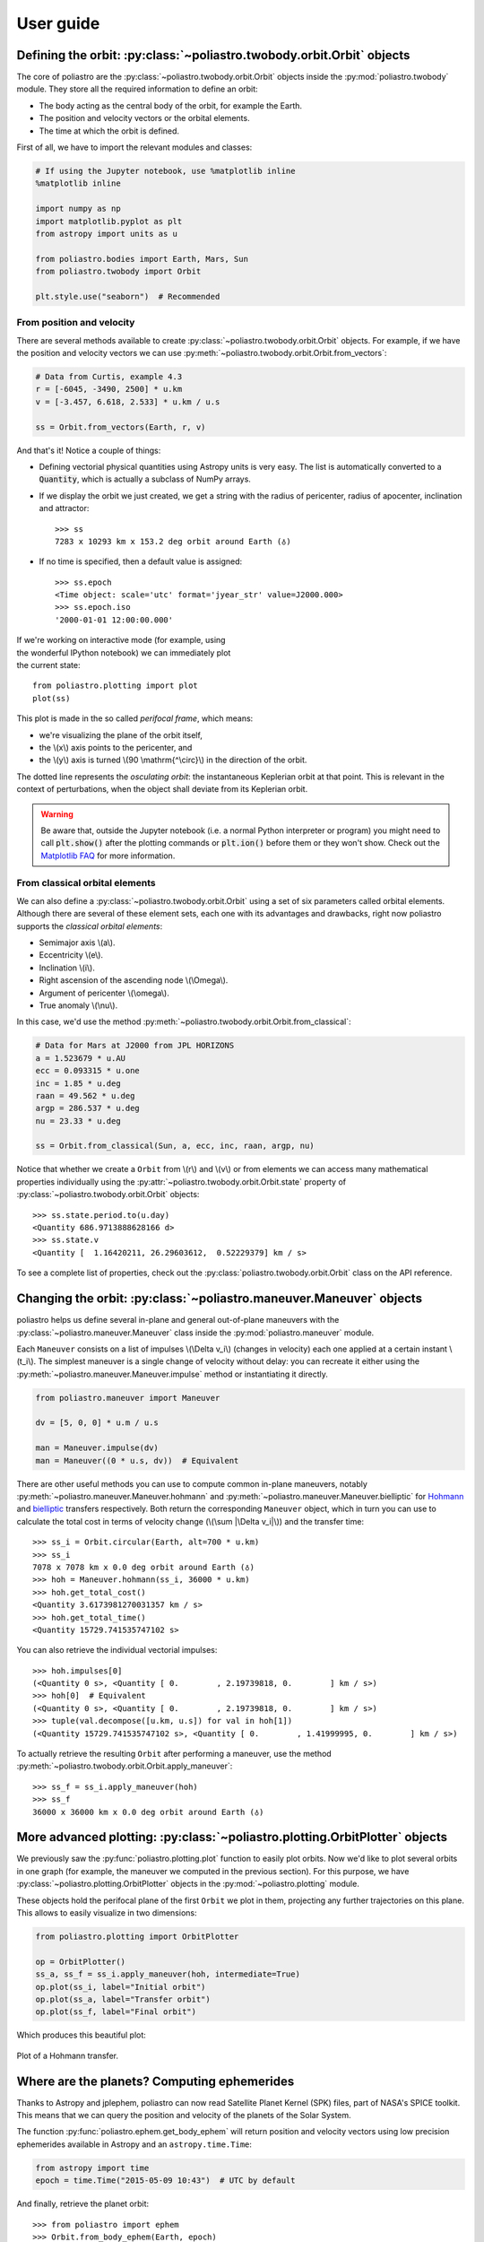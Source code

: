 User guide
==========

Defining the orbit: :py:class:`~poliastro.twobody.orbit.Orbit` objects
----------------------------------------------------------------------

The core of poliastro are the :py:class:`~poliastro.twobody.orbit.Orbit` objects
inside the :py:mod:`poliastro.twobody` module. They store all the required
information to define an orbit:

* The body acting as the central body of the orbit, for example the Earth.
* The position and velocity vectors or the orbital elements.
* The time at which the orbit is defined.

First of all, we have to import the relevant modules and classes:

.. code-block:: python

    # If using the Jupyter notebook, use %matplotlib inline
    %matplotlib inline

    import numpy as np
    import matplotlib.pyplot as plt
    from astropy import units as u

    from poliastro.bodies import Earth, Mars, Sun
    from poliastro.twobody import Orbit

    plt.style.use("seaborn")  # Recommended

From position and velocity
~~~~~~~~~~~~~~~~~~~~~~~~~~

There are several methods available to create
:py:class:`~poliastro.twobody.orbit.Orbit` objects. For example, if we have the
position and velocity vectors we can use
:py:meth:`~poliastro.twobody.orbit.Orbit.from_vectors`:

.. code-block:: python

    # Data from Curtis, example 4.3
    r = [-6045, -3490, 2500] * u.km
    v = [-3.457, 6.618, 2.533] * u.km / u.s

    ss = Orbit.from_vectors(Earth, r, v)

And that's it! Notice a couple of things:

* Defining vectorial physical quantities using Astropy units is very easy.
  The list is automatically converted to a :code:`Quantity`, which is actually
  a subclass of NumPy arrays.
* If we display the orbit we just created, we get a string with the radius of
  pericenter, radius of apocenter, inclination and attractor::

    >>> ss
    7283 x 10293 km x 153.2 deg orbit around Earth (♁)

* If no time is specified, then a default value is assigned::

    >>> ss.epoch
    <Time object: scale='utc' format='jyear_str' value=J2000.000>
    >>> ss.epoch.iso
    '2000-01-01 12:00:00.000'

.. figure:: _static/curtis.png
   :align: right
   :figwidth: 350
   :alt: Plot of the orbit

If we're working on interactive mode (for example, using the wonderful IPython
notebook) we can immediately plot the current state::

    from poliastro.plotting import plot
    plot(ss)

This plot is made in the so called *perifocal frame*, which means:

* we're visualizing the plane of the orbit itself,
* the \\(x\\) axis points to the pericenter, and
* the \\(y\\) axis is turned \\(90 \\mathrm{^\\circ}\\) in the
  direction of the orbit.

The dotted line represents the *osculating orbit*:
the instantaneous Keplerian orbit at that point. This is relevant in the
context of perturbations, when the object shall deviate from its Keplerian
orbit.

.. warning::

  Be aware that, outside the Jupyter notebook (i.e. a normal Python interpreter
  or program) you might need to call :code:`plt.show()` after the plotting
  commands or :code:`plt.ion()` before them or they won't show. Check out the
  `Matplotlib FAQ`_ for more information.

.. _`Matplotlib FAQ`: http://matplotlib.org/faq/usage_faq.html#non-interactive-example

From classical orbital elements
~~~~~~~~~~~~~~~~~~~~~~~~~~~~~~~

We can also define a :py:class:`~poliastro.twobody.orbit.Orbit` using a set of
six parameters called orbital elements. Although there are several of
these element sets, each one with its advantages and drawbacks, right now
poliastro supports the *classical orbital elements*:

* Semimajor axis \\(a\\).
* Eccentricity \\(e\\).
* Inclination \\(i\\).
* Right ascension of the ascending node \\(\\Omega\\).
* Argument of pericenter \\(\\omega\\).
* True anomaly \\(\\nu\\).

In this case, we'd use the method
:py:meth:`~poliastro.twobody.orbit.Orbit.from_classical`:

.. code-block:: python

    # Data for Mars at J2000 from JPL HORIZONS
    a = 1.523679 * u.AU
    ecc = 0.093315 * u.one
    inc = 1.85 * u.deg
    raan = 49.562 * u.deg
    argp = 286.537 * u.deg
    nu = 23.33 * u.deg
    
    ss = Orbit.from_classical(Sun, a, ecc, inc, raan, argp, nu)

Notice that whether we create a ``Orbit`` from \\(r\\) and \\(v\\) or from
elements we can access many mathematical properties individually using the
:py:attr:`~poliastro.twobody.orbit.Orbit.state` property of
:py:class:`~poliastro.twobody.orbit.Orbit` objects::

    >>> ss.state.period.to(u.day)
    <Quantity 686.9713888628166 d>
    >>> ss.state.v
    <Quantity [  1.16420211, 26.29603612,  0.52229379] km / s>

To see a complete list of properties, check out the
:py:class:`poliastro.twobody.orbit.Orbit` class on the API reference.

Changing the orbit: :py:class:`~poliastro.maneuver.Maneuver` objects
--------------------------------------------------------------------

poliastro helps us define several in-plane and general out-of-plane
maneuvers with the :py:class:`~poliastro.maneuver.Maneuver` class inside the
:py:mod:`poliastro.maneuver` module.

Each ``Maneuver`` consists on a list of impulses \\(\\Delta v_i\\)
(changes in velocity) each one applied at a certain instant \\(t_i\\). The
simplest maneuver is a single change of velocity without delay: you can
recreate it either using the :py:meth:`~poliastro.maneuver.Maneuver.impulse`
method or instantiating it directly.

.. code-block:: python

    from poliastro.maneuver import Maneuver

    dv = [5, 0, 0] * u.m / u.s
    
    man = Maneuver.impulse(dv)
    man = Maneuver((0 * u.s, dv))  # Equivalent

There are other useful methods you can use to compute common in-plane
maneuvers, notably :py:meth:`~poliastro.maneuver.Maneuver.hohmann` and
:py:meth:`~poliastro.maneuver.Maneuver.bielliptic` for `Hohmann`_ and
`bielliptic`_ transfers respectively. Both return the corresponding
``Maneuver`` object, which in turn you can use to calculate the total cost
in terms of velocity change (\\(\\sum \|\\Delta v_i|\\)) and the transfer
time::

    >>> ss_i = Orbit.circular(Earth, alt=700 * u.km)
    >>> ss_i
    7078 x 7078 km x 0.0 deg orbit around Earth (♁)
    >>> hoh = Maneuver.hohmann(ss_i, 36000 * u.km)
    >>> hoh.get_total_cost()
    <Quantity 3.6173981270031357 km / s>
    >>> hoh.get_total_time()
    <Quantity 15729.741535747102 s>

You can also retrieve the individual vectorial impulses::

    >>> hoh.impulses[0]
    (<Quantity 0 s>, <Quantity [ 0.        , 2.19739818, 0.        ] km / s>)
    >>> hoh[0]  # Equivalent
    (<Quantity 0 s>, <Quantity [ 0.        , 2.19739818, 0.        ] km / s>)
    >>> tuple(val.decompose([u.km, u.s]) for val in hoh[1])
    (<Quantity 15729.741535747102 s>, <Quantity [ 0.        , 1.41999995, 0.        ] km / s>)

.. _Hohmann: http://en.wikipedia.org/wiki/Hohmann_transfer_orbit
.. _bielliptic: http://en.wikipedia.org/wiki/Bi-elliptic_transfer

To actually retrieve the resulting ``Orbit`` after performing a maneuver, use
the method :py:meth:`~poliastro.twobody.orbit.Orbit.apply_maneuver`::

    >>> ss_f = ss_i.apply_maneuver(hoh)
    >>> ss_f
    36000 x 36000 km x 0.0 deg orbit around Earth (♁)

More advanced plotting: :py:class:`~poliastro.plotting.OrbitPlotter` objects
----------------------------------------------------------------------------

We previously saw the :py:func:`poliastro.plotting.plot` function to easily
plot orbits. Now we'd like to plot several orbits in one graph (for example,
the maneuver we computed in the previous section). For this purpose, we
have :py:class:`~poliastro.plotting.OrbitPlotter` objects in the
:py:mod:`~poliastro.plotting` module.

These objects hold the perifocal plane of the first ``Orbit`` we plot in
them, projecting any further trajectories on this plane. This allows to
easily visualize in two dimensions:

.. code-block:: python

    from poliastro.plotting import OrbitPlotter
    
    op = OrbitPlotter()
    ss_a, ss_f = ss_i.apply_maneuver(hoh, intermediate=True)
    op.plot(ss_i, label="Initial orbit")
    op.plot(ss_a, label="Transfer orbit")
    op.plot(ss_f, label="Final orbit")

Which produces this beautiful plot:

.. figure:: _static/hohmann.png
   :align: center
   :alt: Hohmann transfer
   
   Plot of a Hohmann transfer.

Where are the planets? Computing ephemerides
--------------------------------------------

.. versionadded:: 0.3.0

Thanks to Astropy and jplephem, poliastro can now read Satellite
Planet Kernel (SPK) files, part of NASA's SPICE toolkit. This means that
we can query the position and velocity of the planets of the Solar System.

The function :py:func:`poliastro.ephem.get_body_ephem` will return
position and velocity vectors using low precision ephemerides available in
Astropy and an ``astropy.time.Time``:

.. code-block:: python

    from astropy import time
    epoch = time.Time("2015-05-09 10:43")  # UTC by default

And finally, retrieve the planet orbit::

    >>> from poliastro import ephem
    >>> Orbit.from_body_ephem(Earth, epoch)
    1 x 1 AU x 23.4 deg orbit around Sun (☉)

This does not require any external download. If on the other hand we want
to use higher precision ephemerides, we can tell Astropy to do so::

    >>> from astropy.coordinates import solar_system_ephemeris
    >>> solar_system_ephemeris.set("jpl")
    Downloading http://naif.jpl.nasa.gov/pub/naif/generic_kernels/spk/planets/de430.bsp
    |==========>-------------------------------|  23M/119M (19.54%) ETA    59s22ss23

This in turn will download the ephemerides files from NASA and use them
for future computations. For more information, check out
`Astropy documentation on ephemerides`_.

.. _Astropy documentation on ephemerides: http://docs.astropy.org/en/v1.3.1/coordinates/solarsystem.html

.. note:: The position and velocity vectors are given with respect to the
    Solar System Barycenter in the **International Celestial Reference Frame**
    (ICRF), which means approximately equatorial coordinates.

Traveling through space: solving the Lambert problem
----------------------------------------------------

The determination of an orbit given two position vectors and the time of
flight is known in celestial mechanics as **Lambert's problem**, also
known as two point boundary value problem. This contrasts with Kepler's
problem or propagation, which is rather an initial value problem.

The package :py:obj:`poliastro.iod` allows as to solve Lambert's problem,
provided the main attractor's gravitational constant, the two position
vectors and the time of flight. As you can imagine, being able to compute
the positions of the planets as we saw in the previous section is the
perfect complement to this feature!

For instance, this is a simplified version of the example
`Going to Mars with Python using poliastro`_, where the orbit of the
Mars Science Laboratory mission (rover Curiosity) is determined:

.. code-block:: python

    date_launch = time.Time('2011-11-26 15:02', scale='utc')
    date_arrival = time.Time('2012-08-06 05:17', scale='utc')
    tof = date_arrival - date_launch

    ss0 = Orbit.from_body_ephem(Earth, date_launch)
    ssf = Orbit.from_body_ephem(Mars, date_arrival)

    from poliastro import iod
    (v0, v), = iod.lambert(Sun.k, ss0.r, ssf.r, tof)

And these are the results::

    >>> v0
    <Quantity [-29.29150998, 14.53326521,  5.41691336] km / s>
    >>> v
    <Quantity [ 17.6154992 ,-10.99830723, -4.20796062] km / s>

.. figure:: _static/msl.png
   :align: center
   :alt: MSL orbit

   Mars Science Laboratory orbit.

.. _`Going to Mars with Python using poliastro`: http://nbviewer.ipython.org/github/poliastro/poliastro/blob/master/examples/Going%20to%20Mars%20with%20Python%20using%20poliastro.ipynb

Working with NEOs
-----------------
`NEOs (Near Earth Objects)`_ are asteroids and comets whose orbits are near to earth (obvious, isn't it?).
More correctly, their perihelion (closest approach to the Sun) is less than 1.3 astronomical units (≈ 200 * 10\ :sup:`6` km).
Currently, they are being an important subject of study for scientists around the world, due to their status as the relatively
unchanged remains from the solar system formation process.

Because of that, a new module related to NEOs has been added to ``poliastro``
as part of `SOCIS 2017 project`_.

For the moment, it is possible to search NEOs by name (also using wildcards),
and get their orbits straight from NASA APIs, using :py:func:`~poliastro.neos.orbit_from_name`.
For example, we can get `Apophis asteroid (99942 Apophis)`_ orbit with one command, and plot it:

.. code-block:: python

    from poliastro.neos import neows

    apophis_orbit = neosws.orbit_from_name('apophis')  # Also '99942' or '99942 apophis' works
    earth_orbit =  Orbit.from_body_ephem(Earth)

    op = OrbitPlotter()
    op.plot(earth_orbit, label='Earth')
    op.plot(apophis_orbit, label='Apophis')

.. figure:: _static/neos.png
   :align: center
   :alt: Apophis asteroid orbit
   
   Apophis asteroid orbit compared to Earth orbit.

.. _`SOCIS 2017 project`: https://github.com/poliastro/poliastro/wiki/SOCIS-2017
.. _`NEOs (Near Earth Objects)`: https://en.wikipedia.org/wiki/Near-Earth_object
.. _`Apophis asteroid (99942 Apophis)`: https://en.wikipedia.org/wiki/99942_Apophis

*Per Python ad astra* ;)

